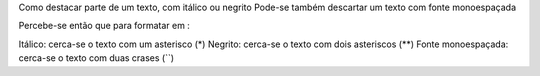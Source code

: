 Como destacar parte de um texto, com itálico ou negrito Pode-se também descartar um texto com fonte monoespaçada

Percebe-se então que para formatar em :

Itálico: cerca-se o texto com um asterisco (*)
Negrito: cerca-se o texto com dois asteriscos (**)
Fonte monoespaçada: cerca-se o texto com duas crases (``)
